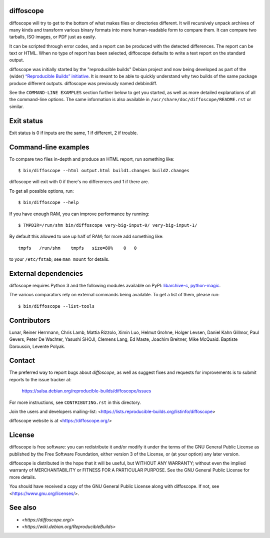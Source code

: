 diffoscope
==========

.. image:: https://badge.fury.io/py/diffoscope.svg
   :target: http://badge.fury.io/py/diffoscope

diffoscope will try to get to the bottom of what makes files or
directories different. It will recursively unpack archives of many kinds
and transform various binary formats into more human-readable form to
compare them. It can compare two tarballs, ISO images, or PDF just as
easily.

It can be scripted through error codes, and a report can be produced
with the detected differences. The report can be text or HTML.
When no type of report has been selected, diffoscope defaults
to write a text report on the standard output.

diffoscope was initially started by the "reproducible builds" Debian
project and now being developed as part of the (wider) `“Reproducible
Builds” initiative <https://reproducible-builds.org>`_.  It is meant
to be able to quickly understand why two builds of the same package
produce different outputs. diffoscope was previously named debbindiff.

See the ``COMMAND-LINE EXAMPLES`` section further below to get you
started, as well as more detailed explanations of all the command-line
options. The same information is also available in
``/usr/share/doc/diffoscope/README.rst`` or similar.

.. the below hack gets rid of the python "usage" message in favour of the the
   synopsis we manually defined in doc/$(PACKAGE).h2m.0
   .SS positional arguments:
   .\" end_of_description_header

Exit status
===========

Exit status is 0 if inputs are the same, 1 if different, 2 if trouble.

Command-line examples
=====================

To compare two files in-depth and produce an HTML report, run something like::

    $ bin/diffoscope --html output.html build1.changes build2.changes

diffoscope will exit with 0 if there's no differences and 1 if there
are.

To get all possible options, run::

    $ bin/diffoscope --help

If you have enough RAM, you can improve performance by running::

    $ TMPDIR=/run/shm bin/diffoscope very-big-input-0/ very-big-input-1/

By default this allowed to use up half of RAM; for more add something like::

    tmpfs   /run/shm    tmpfs   size=80%    0   0

to your ``/etc/fstab``; see ``man mount`` for details.

External dependencies
=====================

diffoscope requires Python 3 and the following modules available on PyPI:
`libarchive-c <https://pypi.python.org/pypi/libarchive-c>`_,
`python-magic <https://pypi.python.org/pypi/python-magic>`_.

The various comparators rely on external commands being available. To
get a list of them, please run::

    $ bin/diffoscope --list-tools

Contributors
============

Lunar, Reiner Herrmann, Chris Lamb, Mattia Rizzolo, Ximin Luo, Helmut Grohne,
Holger Levsen, Daniel Kahn Gillmor, Paul Gevers, Peter De Wachter, Yasushi
SHOJI, Clemens Lang, Ed Maste, Joachim Breitner, Mike McQuaid. Baptiste
Daroussin, Levente Polyak.

Contact
=======

The preferred way to report bugs about *diffoscope*, as well as suggest
fixes and requests for improvements is to submit reports to the issue
tracker at:

    https://salsa.debian.org/reproducible-builds/diffoscope/issues

For more instructions, see ``CONTRIBUTING.rst`` in this directory.

Join the users and developers mailing-list:
<https://lists.reproducible-builds.org/listinfo/diffoscope>

diffoscope website is at <https://diffoscope.org/>

License
=======

diffoscope is free software: you can redistribute it and/or modify
it under the terms of the GNU General Public License as published by
the Free Software Foundation, either version 3 of the License, or
(at your option) any later version.

diffoscope is distributed in the hope that it will be useful,
but WITHOUT ANY WARRANTY; without even the implied warranty of
MERCHANTABILITY or FITNESS FOR A PARTICULAR PURPOSE.  See the
GNU General Public License for more details.

You should have received a copy of the GNU General Public License
along with diffoscope.  If not, see <https://www.gnu.org/licenses/>.

See also
========

* `<https://diffoscope.org/>`
* `<https://wiki.debian.org/ReproducibleBuilds>`
